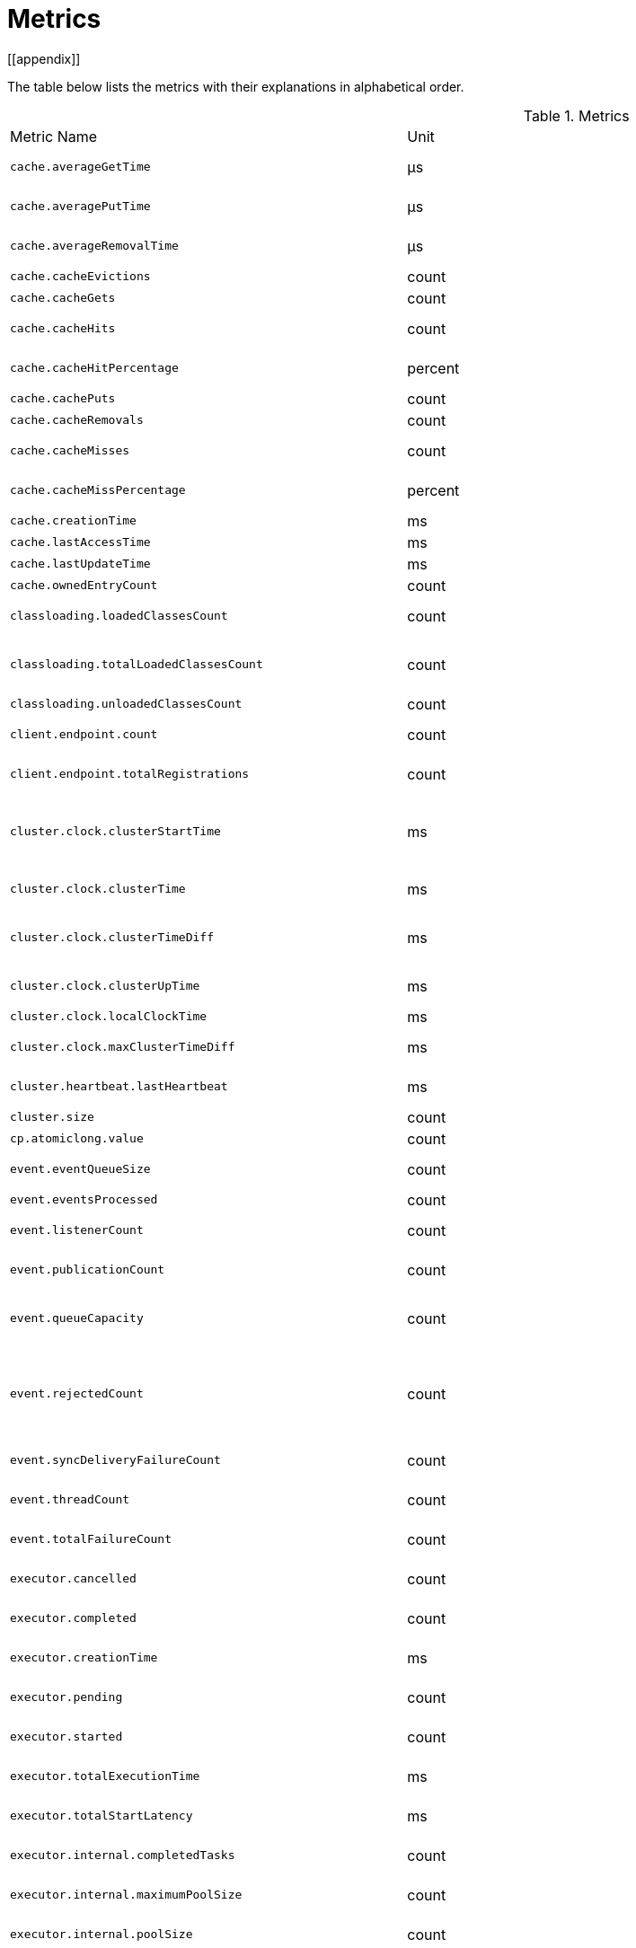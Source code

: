 = Metrics
[[appendix]]

The table below lists the metrics with their explanations in alphabetical order.

[cols="2,1,4a"]
.Metrics
|===
| Metric Name
| Unit
| Description

|`cache.averageGetTime`
|µs
|the mean time to execute gets on the cache

|`cache.averagePutTime`
|µs
|the mean time to execute puts on the cache

|`cache.averageRemovalTime`
|µs
|the mean time to execute removes on the cache

|`cache.cacheEvictions`
|count
|the number of evictions on the cache

|`cache.cacheGets`
|count
|the number of gets on the cache

|`cache.cacheHits`
|count
|the number of hits (successful get operations) on the cache

|`cache.cacheHitPercentage`
|percent
|the percentage of hits (successful get operations) on the cache

|`cache.cachePuts`
|count
|the number of puts to the cache

|`cache.cacheRemovals`
|count
|the number of removals from the cache

|`cache.cacheMisses`
|count
|the number of missed cache accesses on the cache

|`cache.cacheMissPercentage`
|percent
|the percentage of missed cache accesses on the cache

|`cache.creationTime`
|ms
|the creation of the cache on the member

|`cache.lastAccessTime`
|ms
|the last access time to cache

|`cache.lastUpdateTime`
|ms
|the last update time to cache

|`cache.ownedEntryCount`
|count
|the owned entry count in the cache

|`classloading.loadedClassesCount`
|count
|the number of classes that are currently loaded

|`classloading.totalLoadedClassesCount`
|count
|the total number of classes that have been loaded since the instance has started execution.

|`classloading.unloadedClassesCount`
|count
|the total number of unloaded classes.

|`client.endpoint.count`
|count
|the number of active client endpoints for this member

|`client.endpoint.totalRegistrations`
|count
|the total number of client endpoint registrations

|`cluster.clock.clusterStartTime`
|ms
|the start time of the cluster (when the first node in cluster becomes master, its localClockTime value is saved as clusterStartTime)

|`cluster.clock.clusterTime`
|ms
|the elapsed time since the cluster was created

|`cluster.clock.clusterTimeDiff`
|ms
|the difference between this member's local clock timestamp and the cluster clock timestamp sent by the master node

|`cluster.clock.clusterUpTime`
|ms
|the uptime for the cluster (current time - cluster start time)

|`cluster.clock.localClockTime`
|ms
|this member's local clock timestamp

|`cluster.clock.maxClusterTimeDiff`
|ms
|the maximum observed cluster time difference

|`cluster.heartbeat.lastHeartbeat`
|ms
|the last timestamp of sending heartbeats to the other known cluster members

|`cluster.size`
|count
|the size of the cluster

|`cp.atomiclong.value`
|count
|the value of this AtomicLong

|`event.eventQueueSize`
|count
|the total number of events pending to be processed

|`event.eventsProcessed`
|count
|the total number of processed events

|`event.listenerCount`
|count
|the number of subscribed listeners for the specified service

|`event.publicationCount`
|count
|the number of published events for the specified service

|`event.queueCapacity`
|count
|the queue capacity of the executor processing the events. This capacity is shared for all events

|`event.rejectedCount`
|count
|the number of rejected events. If the event is not accepted to the executor in `hazelcast.event.queue.timeout.millis`(see xref:system-properties.adoc[]), it will be rejected and not processed

|`event.syncDeliveryFailureCount`
|count
|the number of failures of sync event delivery 

|`event.threadCount`
|count
|the number of threads for the event service executor (the event thread count)

|`event.totalFailureCount`
|count
|the number of events that fail to be published

|`executor.cancelled`
|count
|the number of cancelled operations on the executor service

|`executor.completed`
|count
|the number of completed operations on the executor service

|`executor.creationTime`
|ms
|the creation time of this executor on the member

|`executor.pending`
|count
|the number of pending operations on the executor service

|`executor.started`
|count
|the number of started operations on the executor service

|`executor.totalExecutionTime`
|ms
|the total execution time of operations finished

|`executor.totalStartLatency`
|ms
|the total start latency of operations started

|`executor.internal.completedTasks`
|count
|the number of completed tasks by this executor

|`executor.internal.maximumPoolSize`
|count
|the maximum number of threads in the executor's thread pool

|`executor.internal.poolSize`
|count
|the current number of threads in the executor's thread pool

|`executor.internal.queueSize`
|count
|the work queue size

|`executor.internal.remainingQueueCapacity`
|count
|the remaining capacity on the work queue

// TODO: Validate this file.partition metrics 
|`file.partition.freeSpace`
|bytes
|the amoun of free space in the given directory, user.home

|`file.partition.totalSpace`
|bytes
|the amount of total space in the given directory, user.home

|`file.partition.usableSpace`
|bytes
|the amount of usable space in the given directory, user.home

|`flakeIdGenerator.batchCount`
name=flake-id-gen,|count
|the total number of times the ID generator has been used to generate a new ID batch

|`flakeIdGenerator.creationTime`
name=flake-id-gen,|ms
|the creation time of this flakeIdGenerator on the member

|`flakeIdGenerator.idCount`
name=flake-id-gen,|count
|the total number of IDs generated (the sum of IDs for all batches)

|`gc.majorCount`
|count
|the total number of major garbage collections that have occurred

|`gc.majorTime`
|ms
|the accumulated elapsed time in major gc's 

|`gc.minorCount`
|count
|the total number of minor garbage collections that have occurred

|`gc.minorTime`
|ms
|the accumulated elapsed time in minor gc's 

|`gc.unknownCount`
|count
|the number of unknown garbage collections that cannot be determined to be as a minor or major (this is usually due to the lack of support of the used garbage collector)

|`gc.unknownTime`
|ms
|the accumulated elapsed time in unknown gc's

|`invocations.maxCurrentInvocations`
|count
|the maximum number of concurrent client invocations

|`invocations.pendingCalls`
|count
client=660cbca1-1f4e-451b-85ec-5e2fcee57e50,clientname=hz.client_1,timestamp=1615555462258,|the number of pending client invocation calls on this client

|`invocations.startedInvocations`
|count
|the number of started client invocations on this client

|`list.creationTime`
name=my-list,|ms
|[1615555462515]

|`list.lastAccessTime`
|ms
|the last access (read) time of the locally owned items

|`list.lastUpdateTime`
|ms
|the last update time of the locally owned items

|`map.backupCount`
|count
|the number of backups per entry

|`map.backupEntryCount`
|count
|the number of backup entries held by the member

|`map.backupEntryMemoryCost`
|bytes
|the memory cost of backup entries in this member

|`map.creationTime`
|ms
|the creation time of the map on the member

|`map.dirtyEntryCount`
|count
|the number of dirty (updated but not persisted yet) entries that the member owns

|`map.getCount`
|count
|the number of get operations on the map

|`map.heapCost`
|count
|the total heap cost in bytes for the map

|`map.hits`
|count
|the number of hits (reads) of the locally owned entries

|`map.indexedQueryCount`
|count
|the total number of indexed queries performed on the map

|`map.lastAccessTime`
|ms
|the last access (read) time of the locally owned entries

|`map.lastUpdateTime`
|ms
|the last update time of the locally owned entries

|`map.lockedEntryCount`
|count
|the number of locked entries that the member owns

|`map.merkleTreesCost`
|count
|the heap cost of the Merkle trees

|`map.numberOfEvents`
|count
|the number of events received

|`map.numberOfOtherOperations`
|count
|the total number of other operations

|`map.ownedEntryCount`
|count
|the number of entries owned by the member

|`map.ownedEntryMemoryCost`
|bytes
|the memory cost of owned entries in this member

|`map.putCount`
|count
|the number of put operations on the map

|`map.queryCount`
|count
|the number of queries executed on the map (it may be imprecise for queries involving partition predicates (PartitionPredicate) on the off-heap storage)

|`map.removeCount`
|count
|the number of remove operations on the map

|`map.setCount`
|count
|the number of set operations on the map

|`map.totalGetLatency`
|ms
|the total latency of get operations

|`map.totalMaxGetLatency`
|ms
|the maximum latency of get operations

|`map.totalMaxPutLatency`
|ms
|the maximum latency of put operations

|`map.totalMaxRemoveLatency`
|ms
|the maximum latency of remove operations

|`map.totalMaxSetLatency`
|ms
|the maximum latency of set operations

|`map.totalPutLatency`
|ms
|the total latency of put operations

|`map.totalRemoveLatency`
|ms
|the total latency of remove operations

|`map.totalSetLatency`
|ms
|the total latency of set operations

|`memory.committedHeap`
|bytes
|the amount of memory in bytes that is committed for the JVM to use

|`memory.committedNative`
|bytes
|the amount of native memory in bytes that is committed for current HazelcastInstance to use

|`memory.freeHeap`
|bytes
|the amount of free memory in the JVM

|`memory.freeNative`
|bytes
|the amount of free native memory in current HazelcastInstance

|`memory.freePhysical`
|bytes
|the amount of free physical memory available in OS

|`memory.maxHeap`
|bytes
|the maximum amount of memory that the JVM will attempt to us

|`memory.maxMetadata`
|bytes
|the amount of native memory reserved for metadata. This memory is separate and not accounted for by the NativeMemory statistics.

|`memory.maxNative`
|bytes
|the maximum amount of native memory that current HazelcastInstance will attempt to use

|`memory.totalPhysical`
|bytes
|the amount of total physical memory available in OS

|`memory.usedHeap`
|bytes
|the amount of used memory in the JVM

|`memory.usedMetadata`
|bytes
|the amount of used metadata memory

|`memory.usedNative`
|bytes
|the amount of used native memory in current HazelcastInstance

|`nearcache.creationTime`
|ms
|the creation time of this Near Cache on this instance (member or client)

|`nearcache.evictions`
|count
|the number of evictions of Near Cache entries owned by this instance (member or client)

|`nearcache.expirations`
|count
|the number of TTL and max-idle expirations of Near Cache entries owned by this instance (member or client)

|`nearcache.hits`
|count
|the number of hits (reads) of Near Cache entries owned by this instance (member or client)

|`nearcache.invalidationRequests`
|count
|the number of invalidations of Near Cache entries owned by this instance (member or client).

|`nearcache.invalidations`
|count
|the number of invalidations of Near Cache entries owned by this instance (member or client).

|`nearcache.lastPersistenceDuration`
|ms
|the duration of the last Near Cache key persistence

|`nearcache.lastPersistenceKeyCount`
|count
|the number of persisted keys of the last Near Cache key persistence

|`nearcache.lastPersistenceTime`
|ms
|the timestamp of the last Near Cache key persistence

|`nearcache.lastPersistenceWrittenBytes`
|bytes
|the written bytes of the last Near Cache key persistence

|`nearcache.misses`
|count
|the number of misses of Near Cache entries owned by this instance (member or client).

|`nearcache.ownedEntryCount`
|count
|the number of Near Cache entries owned by this instance (member or client)

|`nearcache.ownedEntryMemoryCost`
|bytes
|the memory cost of Near Cache entries owned by this instance (member or client)

|`nearcache.persistenceCount`
|count
|the number of Near Cache key persistences (when the pre-load feature is enabled)

|`operation.asyncOperations`
|count
|the number of current executing async operations on the operation service of the member

|`operation.callTimeoutCount`
|count
|possibly a leftover (AFAIU its value is never updated)

|`operation.completedCount`
|count
|the number of completed operations

|`operation.failedBackups`
|count
|the number of failed backup operations on the operation service of the member

|`operation.genericPriorityQueueSize`
|count
|the number of priority generic operations pending (waiting in the priority queue)

|`operation.genericQueueSize`
|count
|the number of normal generic operations pending (waiting in the queue)

|`operation.genericThreadCount`
|count
|the number of generic operation handler threads in the member.

|`operation.invocations.backupTimeoutMillis`
|ms
|operation backup timeout that specifies how long the invocation will wait for acknowledgements from the backup replicas (If acks are not received from some backups, there will not be any rollback on other successful replicas)

|`operation.invocations.backupTimeouts`
|count
|the number of operation invocations that acknowledgment from backups has timeout.

|`operation.invocations.delayedExecutionCount`
|count
|the number of times that the operation invocations have delayed 

|`operation.invocations.heartbeatBroadcastPeriodMillis`
|ms
|the broadcast period of operation heartbeats (this heartbeat packets sent to inform the other member about if the operation is still alive). The heartbeat period is configured to be 1/4 of the call timeout. So with default settings, every 15 seconds, every member in the cluster, will notify every other member in the cluster about all calls that are pending.

|`operation.invocations.heartbeatPacketsReceived`
|count
|the number of received heartbeat packets

|`operation.invocations.heartbeatPacketsSent`
|count
|the number of sent heartbeat packets

|`operation.invocations.invocationScanPeriodMillis`
|ms
|the period for scanning over pending invocations for getting rid of duplicates, checking for heartbeat timeout, and checking for backup timeout

|`operation.invocations.invocationTimeoutMillis`
|ms
|the timeout for operation invocations

|`operation.invocations.lastCallId`
|count
|the last issued invocation call ID

|`operation.invocations.normalTimeouts`
|count
|the number of times that the operation invocations timeout

|`operation.invocations.pending`
|count
|the number of pending invocations

|`operation.invocations.usedPercentage`
|percent
|the usage percentage of the operation invocation capacity that can concurrently occur (pending invocations/ max concurrent invocations)

|`operation.operationTimeoutCount`
|count
|possibly a leftover (AFAIU its value is never updated)

|`operation.parker.parkQueueCount`
|count
|the number of separate WaitSet (set of operations waiting for some condition)

|`operation.parker.totalParkedOperationCount`
|count
|the total number of parked operations

|`operation.partitionThreadCount`
|count
|the number of partition operation handler threads for given member

|`operation.priorityQueueSize`
|count
|the number of priority operations pending (priority partition ops. + priority generic ops.)

|`operation.queueSize`
|count
|

|`operation.responseQueueSize`
|count
|the total queue size for 

|`operation.responses.backupCount`
|count
|

|`operation.responses.errorCount`
|count
|

|`operation.responses.missingCount`
|count
|

|`operation.responses.normalCount`
|count
|

|`operation.responses.timeoutCount`
|count
|

|`operation.retryCount`
|count
|the number of retried operations

|`operation.runningCount`
|count
|the number of currently running operations (runningPartitionCount + runningGenericCount)

|`operation.runningGenericCount`
|count
|the number of currently running generic (non partition specific) operations

|`operation.runningPartitionCount`
|count
|the number of currently running partition operations

|`operation.thread.completedOperationBatchCount`
|count
| 

|`operation.thread.completedPacketCount`
|count
|the number of packets that executed by this operation thread

|`operation.thread.completedPartitionSpecificRunnableCount`
|count
|the number of `PartitionSpecificRunnable` tasks executed by this operation thread

|`operation.thread.completedRunnableCount`
|count
|the total number of runnables executed by this operation thread

|`operation.thread.completedTotalCount`
|count
|total number of tasks (`Operation` + `PartitionSpecificRunnable` + `Runnable` + `TaskBatch`) completed on this operation thread 

|`operation.thread.errorCount`
|count
|total number of failed tasks on this operation thread

|`operation.thread.normalPendingCount`
|count
|the number of normal pending operations (tasks)

|`operation.thread.priorityPendingCount`
|count
|the number of priority pending operations (tasks)

|`os.committedVirtualMemorySize`
|bytes
|the amount of committed virtual memory (that is, the amount of virtual memory guaranteed to be available to the running process).

|`os.freePhysicalMemorySize`
|bytes
|the amount of free physical memory

|`os.freeSwapSpaceSize`
|bytes
|the amount of free swap space size 

|`os.maxFileDescriptorCount`
|count
|the maximum number of open file descriptors (only for UNIX platforms).

|`os.openFileDescriptorCount`
|count
|the number of open file descriptors (only for UNIX platforms).

|`os.processCpuLoad`
|percent
|the "recent cpu usage" for the JVM process; a negative value if not available.

|`os.processCpuTime`
|ms
|the CPU time used by the process on which the JVM is running

|`os.systemCpuLoad`
|percent
|the "recent cpu usage" for the whole system; a negative value if not available

|`os.systemLoadAverage`
|percent
|the system load average for the last minute, or a negative value if not available

|`os.totalPhysicalMemorySize`
|bytes
|the total amount of physical memory

|`os.totalSwapSpaceSize`
|bytes
|the total amount of swap space

|`partitions.activePartitionCount`
|count
|the number of partitions assigned to the member

|`partitions.completedMigrations`
|count
|the number of completed migrations on the latest repartitioning round

|`partitions.elapsedDestinationCommitTime`
|ns
|the total elapsed time of commit operations' executions to the destination endpoint on the latest repartitioning round

|`partitions.elapsedMigrationOperationTime`
|ns
|the total elapsed time of migration & replication operations' executions from source to destination endpoints on the latest repartitioning round

|`partitions.elapsedMigrationTime`
|ns
|the total elapsed time from start of migration tasks to their completion on the latest repartitioning round

|`partitions.lastRepartitionTime`
|ms
|the latest time that repartition took place

|`partitions.localPartitionCount`
|count
|the number of partitions currently owned by given member

|`partitions.maxBackupCount`
|count
|the maximum allowed backup count according to current cluster formation and partition group configuration

|`partitions.memberGroupsSize`
|count
|the number of the member groups to be used in partition assignments

|`partitions.migrationActive`
|boolean
|the number of active migration tasks

|`partitions.migrationQueueSize`
|count
|the number of migration tasks in the migration queue

|`partitions.partitionCount`
|count
|total partition count

|`partitions.plannedMigrations`
|count
|the number of planned migrations on the latest repartitioning round

|`partitions.replicaSyncRequestsCounter`
|count
|the number of replica sync requests

|`partitions.replicaSyncSemaphore`
|count
|the permits count of replica sync semaphore

|`partitions.stateStamp`
|count
|the stamp value for the current partition table. Stamp is calculated by hashing the individual partition versions using MurmurHash3. If stamp has this initial value, 0L, then that means partition table is not initialized yet.

|`partitions.totalCompletedMigrations`
|count
|the total number of completed migrations

|`partitions.totalElapsedDestinationCommitTime`
|ns
|the total elapsed time of commit operations' executions to the destination endpoint since the beginning

|`partitions.totalElapsedMigrationOperationTime`
|ns
|the total elapsed time of migration & replication operations' executions from source to destination endpoints since the beginning

|`partitions.totalElapsedMigrationTime`
|ns
|the total elapsed time from start of migration tasks to their completion since the beginning

|`pnCounter.creationTime`
|ms
|the creation time of the PN counter on the member

|`pnCounter.totalDecrementOperationCount`
|count
|the number of subtract (including decrement) operations on this PN counter

|`pnCounter.totalIncrementOperationCount`
|count
|the number of add (including increment) operations on this PN counter

|`pnCounter.value`
|count
|the current value of the pn counter

|`proxy.createdCount`
|count
|the number of created proxies for a given service.

|`proxy.destroyedCount`
|count
|the number of destroyed proxies for a given service.

|`proxy.proxyCount`
|count
|the number of active proxies for a given service. e.g., the number of all proxies for the IMap.

|`queue.averageAge`
|ms
|the average age of the items in this member

|`queue.backupItemCount`
|count
|the number of backup items held by the member

|`queue.creationTime`
|ms
|the creation time of the topic on the member

|`queue.eventOperationCount`
|count
|the number of event operations

|`queue.maxAge`
|ms
|the maximum age of the items in this member

|`queue.minAge`
|ms
|the minimum age of the items in this member

|`queue.numberOfEmptyPolls`
|count
|the number of null returning poll operations

|`queue.numberOfEvents`
|count
|the number of event operations (duplicate of eventOperationCount)

|`queue.numberOfOffers`
|count
|the number of offer/put/add operations

|`queue.numberOfOtherOperations`
|count
|the number of other operations

|`queue.numberOfPolls`
|count
|the number of poll/take/remove operations.

|`queue.numberOfRejectedOffers`
|count
|the number of rejected offers

|`queue.ownedItemCount`
|count
|the number of owned items in this member

|`queue.total`
|count
|the total number of operations (numberOfOffers + numberOfPolls + numberOfOtherOperations)

|`raft.destroyedGroupIds`
|count
|

|`raft.metadata.activeMembers`
|count
|

|`raft.metadata.activeMembersCommitIndex`
|count
|

|`raft.metadata.groups`
|count
|

|`raft.missingMembers`
|count
|

|`raft.nodes`
|count
|

|`raft.terminatedRaftNodeGroupIds`
|count
|the terminated raft node group ids

|`runtime.availableProcessors`
|count
|the number of processors available to the JVM

|`runtime.freeMemory`
|bytes
|the amount of free memory in the JVM.

|`runtime.maxMemory`
|bytes
|the maximum amount of memory that the JVM will attempt to use.

|`runtime.totalMemory`
|bytes
|the total amount of memory in the JVM. The value returned by this method may vary over time, depending on the host environment.

|`runtime.upTime`
|ms
|the uptime of the JVM

|`runtime.usedMemory`
|bytes
|an approximation to the total amount of memory currently used

|`tcp.acceptor.eventCount`
|count
|the total number of the connections accepted by TcpServerAcceptor

|`tcp.acceptor.exceptionCount`
|count
|the number of thrown exception on this TcpServerAcceptor

|`tcp.acceptor.idleTimeMillis`
|ms
|the idle time that measures how long this TcpServerAcceptor has not received any events

|`tcp.acceptor.selectorRecreateCount`
|count
|the number of times the selector was recreated

|`tcp.balancer.imbalanceDetectedCount`
|count
|the number of times the `IOBalancer` detects the imbalance of loads on `NioThread`s

|`tcp.balancer.migrationCompletedCount`
|count
|the number of completed NioPipeline migrations by the IOBalancer (these migrations are performed to fix the load imbalance problem on the NioThreads) 

|`tcp.bytesReceived`
|bytes
|the number of bytes received over all connections (active and closed)

|`tcp.bytesSend`
|bytes
|the number of bytes sent over all connections (active and closed)

|`tcp.connection.acceptedSocketCount`
|count
|the number of accepted socket channels

|`tcp.connection.activeCount`
|count
|the number of active connections

|`tcp.connection.clientCount`
|count
|the number of the active client connections

|`tcp.connection.closedCount`
|count
|the number of closed connections 

|`tcp.connection.connectionListenerCount`
|count
|the number of active connection listeners

|`tcp.connection.count`
|count
|the number of `TcpServerConnection`

|`tcp.connection.inProgressCount`
|count
|the number of connections establishments in progress.

|`tcp.connection.openedCount`
|count
|the number of opened connections

|`tcp.connection.textCount`
|count
|the number of connections used by text-based protocols (REST, Memcache).

|`tcp.inputThread/outputThread.bytesTransceived`
|bytes
|the amount of transceived data on this NioThread

|`tcp.inputThread/outputThread.completedTaskCount`
|count
|the total number of completed tasks on this NioThread

|`tcp.inputThread/outputThread.eventCount`
|count
|the total number of the connections accepted by TcpServerAcceptor

|`tcp.inputThread/outputThread.framesTransceived`
|count
|the number of transceived frames on this NioThread

|`tcp.inputThread/outputThread.idleTimeMillis`
|ms
|the idle time that indicates how long since the last read/write 

|`tcp.inputThread/outputThread.ioThreadId`
|count
|the thread id of this NioThread

|`tcp.inputThread/outputThread.priorityFramesTransceived`
|count
|the number of transceived priority frames

|`tcp.inputThread/outputThread.processCount`
|count
|the number of processed `NioPipeline`s on this NioThread

|`tcp.inputThread/outputThread.selectorIOExceptionCount`
|count
|the number of times that io exceptions are thrown during selection

|`tcp.inputThread/outputThread.taskQueueSize`
|count
|the number of pending tasks on the queue of NioThread

|`thread.daemonThreadCount`
|count
|the current number of live daemon thread in the JVM

|`thread.peakThreadCount`
|count
|the peak live thread count since the JVM started

|`thread.threadCount`
|count
|the current number of live threads including both daemon and non-daemon threads in the JVM

|`thread.totalStartedThreadCount`
|count
|the total number of threads started since the JVM started

|`topic.creationTime`
|ms
|the creation time of the topic on the member

|`topic.totalPublishes`
|count
|the total number of published messages of this topic on this member

|`topic.totalReceivedMessages`
|count
|the total number of received messages of this topic on this member

|`transactions.commitCount`
|count
|the number of committed transactions

|`transactions.rollbackCount`
|count
|the number of rollbacked transactions

|`transactions.startCount`
|count
|the number of started transactions

|===
